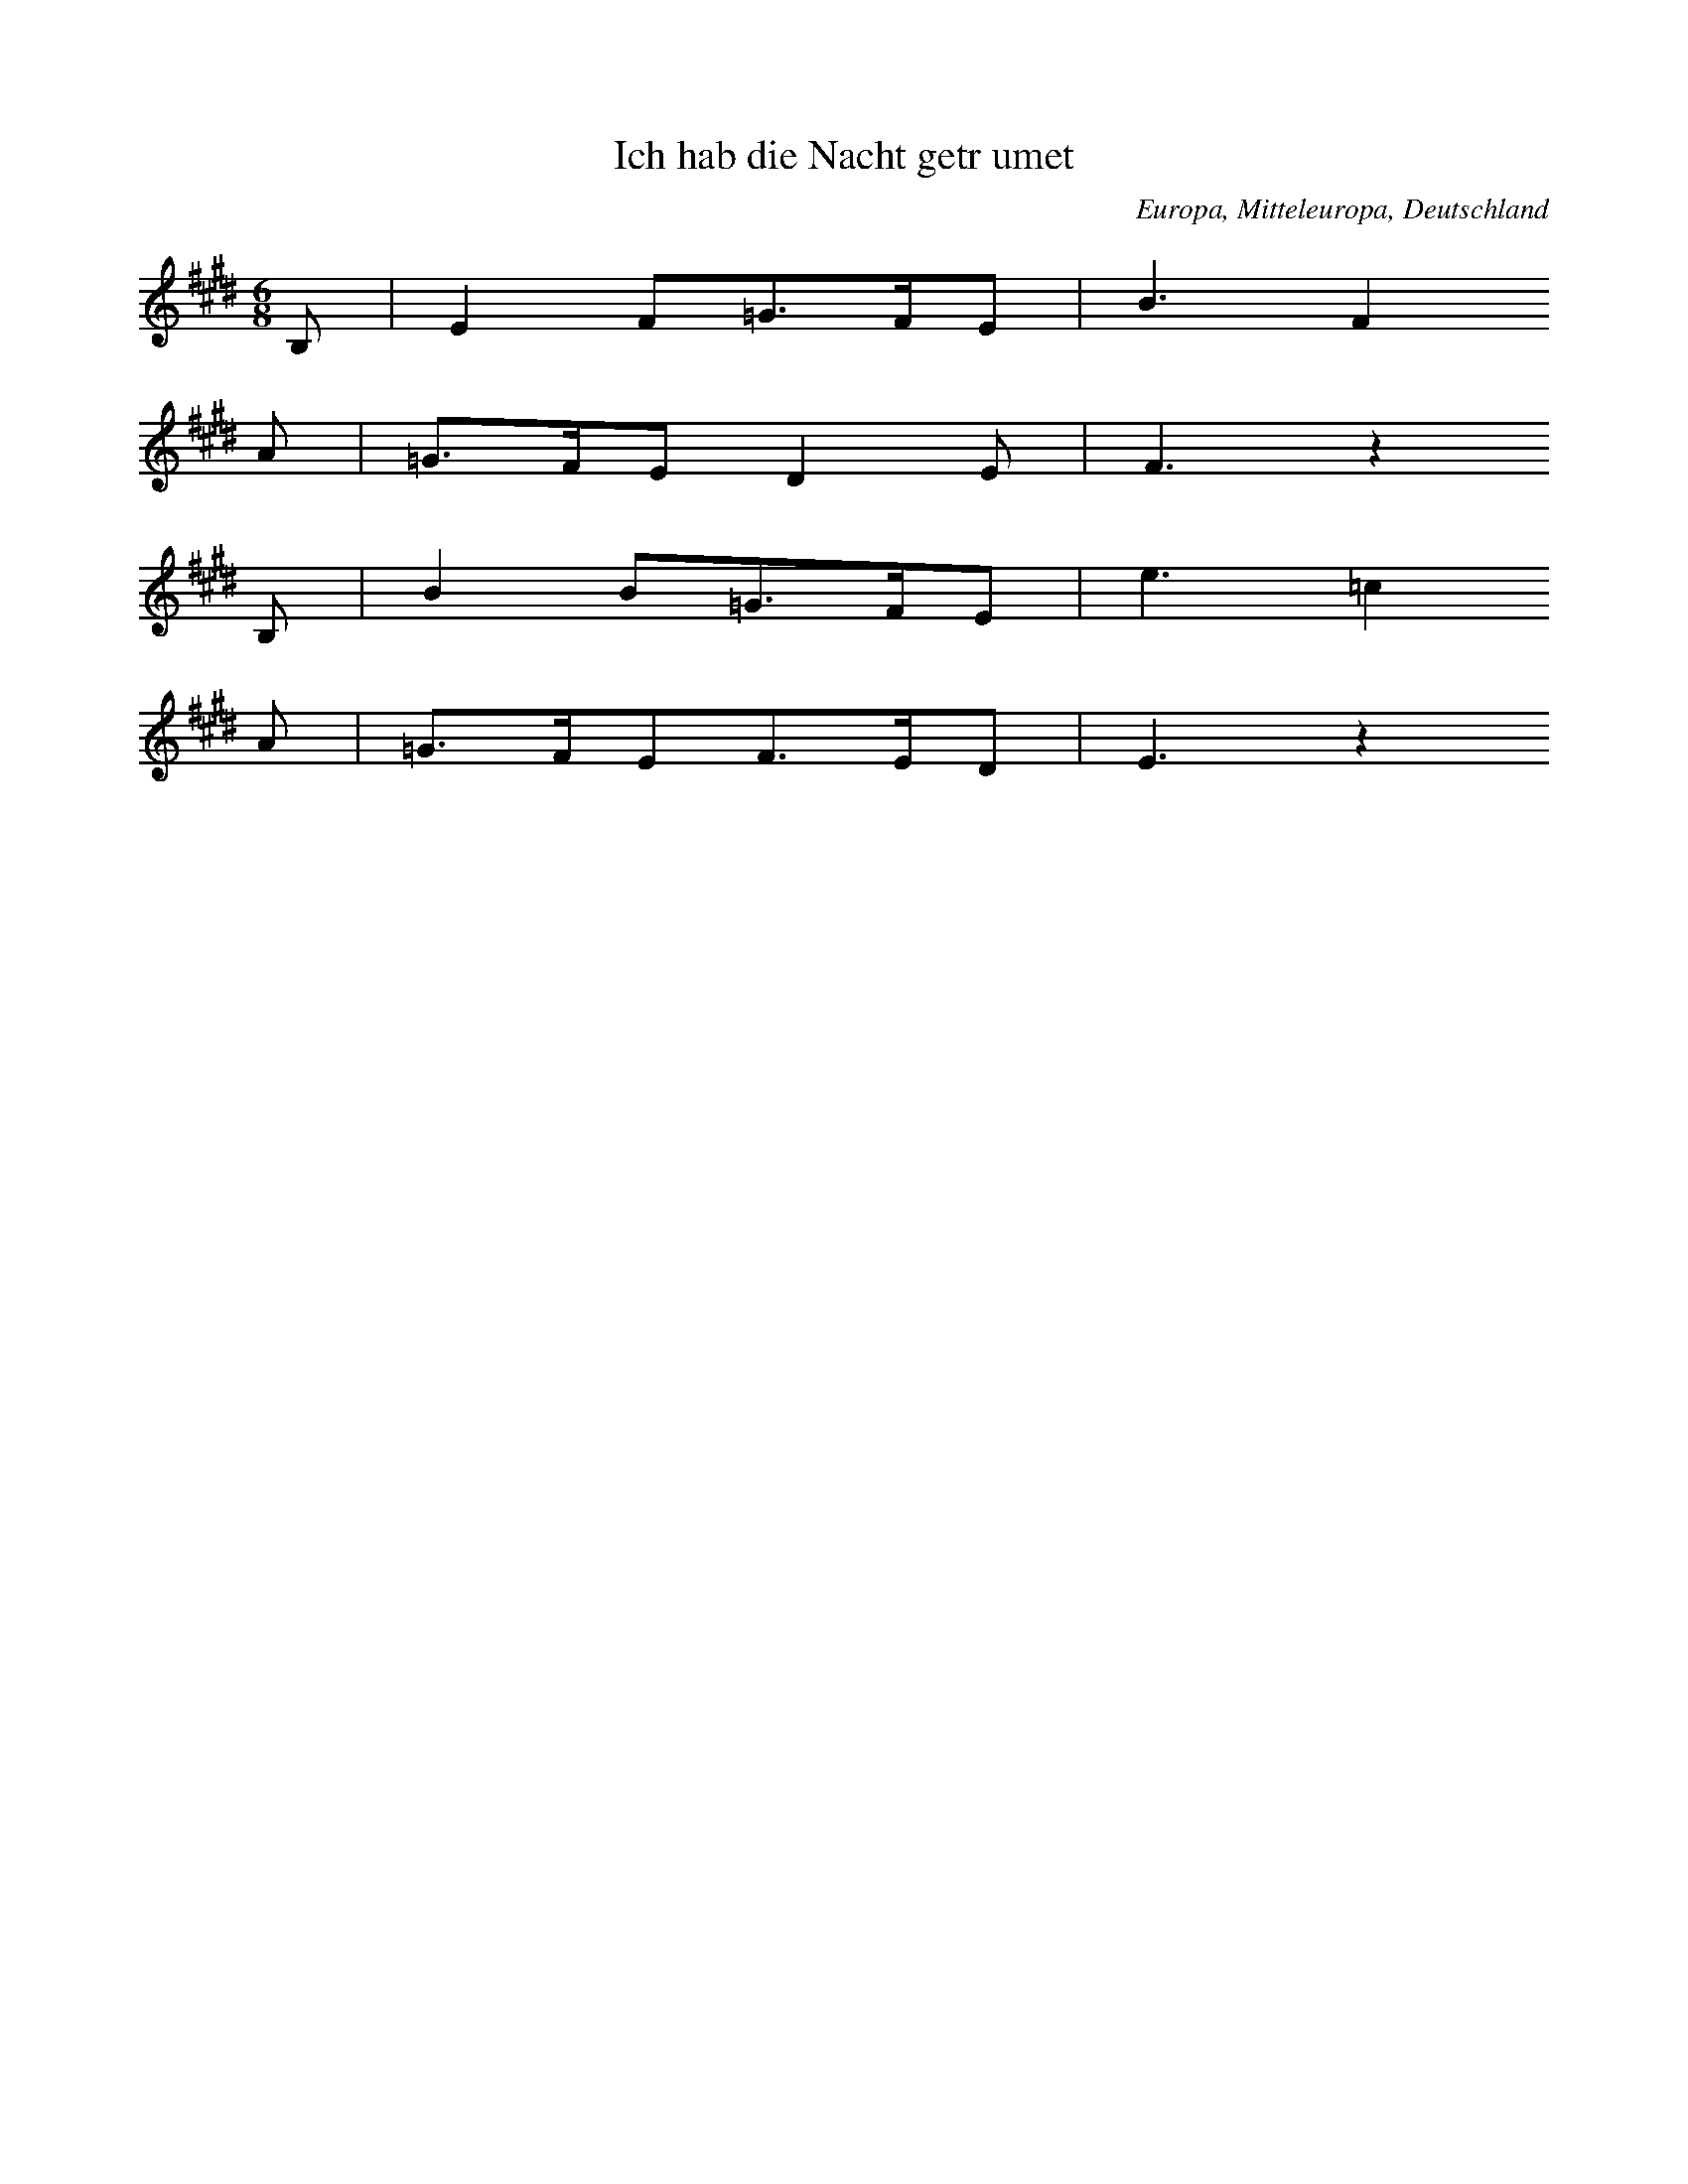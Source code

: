 
X:1
T: Ich hab die Nacht getrumet
N: T0003A
O: Europa, Mitteleuropa, Deutschland
N: bekannt
R: Liebeslied
M: 6/8
L: 1/16
K: E
B,2 | E4F2=G3FE2 | B6F4
A2 | =G3FE2D4E2 | F6z4
B,2 | B4B2=G3FE2 | e6=c4
A2 | =G3FE2F3ED2 | E6z4

X:2
T: CUCA 1
N: T0008
O: Amerika, Mittelamerika, Mexiko
N: erste Fassung aus der Mex. Revolution. Die Zeilen 1 und 2 (REFRAIN)
N: knnen wiederholt werden. - Text = beliebige Strophe.
R: Corrido, gesungene Zeitung
M: 3/4
L: 1/8
K: F
CCC | F2ACCC | F2A4 |
FFEEDD | C3
CCC | E2GCCC | E2G4 |
cdcBAG | F4z2 |
CCFFAA | c2A4 |
cdcBAc | B2G4 |
CCEEGG | B2G4 |
cdcBAG | A2F

X:3
T: CUCA 2
N: T0008A
O: Amerika, Mittelamerika, Mexiko
N: zweite Fassung NACH der Mex. Revolution. Die Zeilen 1 und 2 (REFRAIN)
N: knnen wiederholt werden.- Text = beliebige Strophe.
R: Corrido, gesungene Zeitung
M: 4/4
L: 1/8
K: F
zCCC | Fz2AzCCC | Fz2Az4 |
zF2FEEDD | C4
zCCC | Ez2GzCCC | Ez2Gz4 |
zc2dcBAG | A3Fz4 |
zC2CFFAA | c3A4-A |
zc2dcBAc | B3G4-G |
zC2CEEGG | B3G4-G |
zc2dcBAG | A3F4-F

X:4
T: Chiu K'uang (Jiu guang: Weintrunkenheit)
N: I0001
O: China
N: Die Notation sollte im Baáschlssel erfolgen. Transkription nach
N: Liang Mingyue; ohne seinen besonderen Schluss. Zeile 6, 17 und 30
N: werden wiederholt! ++++ Zur Lesbarkeit auf C transponiert.
R: Kunstmusik
M: 4/2
L: 1/8
K: C
C2dGC2eGC2g2g4 | C2gGC2_aGC2c2c4 |
C2cGC2aGC2g2g4 | C2eGC2c2c4
A2A2e2dcC2c2c4
A2A2e2dcC2c2c4
C2deC2egC2g2g4 | C2gaC2acC2c2c4 |
C2cGC2_aGC2g2g4 | C2eGC2c2c4
A2A2e2dcC2c2c4
C2deC2egC2g2g4 | C2gaC2acC2c2c4 |
E2eAD2dGC2c2c4 | E2eAD2dGC2c2c2ed |
A,CC2E2E2DFG2G4 | A,CC2E2E2DFG2G4 |
A2A2e2dcC2c2c4
A2A2e2dcC2c2c4
C2deC2egC2g2g4 | C2gaC2acC2c2c4 |
C2dGC2eGC2g2g4 | C2gGC2_aGC2c2c4 |
GcC2e2E2cfG2g4 | GcC2e2E2cfG2g4 |
a2a2e2d2C2c2c4 | a2a2e2d2C2c2c4 |
E2eAD2dGC2c2c4 | E2eAD2dGC2c2c4 |
GcC2e2E2cfG2g4 | GcC2e2E2cfG2g4 |
a2a2e2d2C2c2c4 | a2a2e2d2C2c2c4 |
E2eAD2dGC2c2c4 | E2eAD2dGC2c2c4 |
C2cGC2_aGC2g2g4 | C2eGC2c2c4
A2A2e2dcC2c2c4
A2A2e2dcC2c2c4
C2deC2egC2g2g4 | C2gaC2acC2c2c4 |

X:5
T: Sakura
N: I0001
O: Asien, Ostasien, Japan
N: ]
R: Volkslied
M: 4/4
L: 1/8
K: C
A2A2B2z2 | A2A2B3z |
A2B2c2B2 | A2BAF3z |
E2C2E2F2 | E2ECB,3z |
A2B2c2B2 | A2BAF3z |
E2C2E2F2 | E2ECB,3z |
A2A2B2z2 | A2A2B4 |
z2E2F4 | BAF2E4

X:6
T: Yang-Guan San Tie (Abschied der Freunde am Yang-Guan
N: C0001
O: China
N: Transkription nach Reinhard. Muss noch verbessert werden!!!! +++++
N: Die Notation sollte im Baáschlssel erfolgen.
R: Kunstmusik fr Guqin
M: 2/4
L: 1/8
K: A
 | A,3B, | D2E2 | E4 |
B,3D | F3E | D2E2 | E4 |
A2Bd | A4 | F2AB | F2FE | D2EF | A,4 |
D3B, | B,2B,2 | A,2B,2 | B,4 |
B,3D | F3E | D2E2 | E4 |
E3D | B,2D2 | D4 |
B,2B2- | B4 | B,2B2- | B4 |
B3A | B2AB | F4 | F4 |
E3D | B,2D2 | D4 | D4 |
F4- | F2D2 | E4 |
F4- | F2D2 | E4 |
F4 | D2E2 |
B,4 | A,2B,2- | B,4 | B,4 | A,2B,2- | B,4 |
B3d | e2d2 | f2e2 | e4 |
a2bd | a4 | f2ab | f3e | D2E2 | e4 |
F2d2 | efd2 | B2de | B3A | A,2AB | A,4 |
d3e | f2a2 | af2e | D2E2 | e4 |
E3D | B,2D2 | D4 |
B,2B2- | B4 | B,2B2- | B4 |
B3A | B2AB | F4 | F4 |
A4 | B2d2 | B4 | A2D2 | BdB2 | A2F2 | F3E | D4 | D4 |
F2F2 | F2E2 | E2E2 |
D2D2 | B,2B,2 | D2D2 | E2E2 | F2F2 | A4 |
F3E | E2E2 | F2E2 | FEFE | E4- | E4 |

X:7
T: Buffalo Dance
N: C0003
O: Amerika, USA, San Juan Pueblo
N: s. Schaffrath 1978b und Teilcurriculum 1979
R: Tanz
M: none
L: 1/8
K: C
CC | G2G2G2 | G2AFG2AF | AGFDGFDC | DCC4C2
CC | G2G2G2 | G2AFG2AF | AGFDGFDC | DCC4C2
D2EDD2ED | GFDCDCC4 | CCC4C2Cz

X:8
T: Lullaby
N: C0004
O: Amerika, USA
N: s. Schaffrath Teilcurriculum 1979. Auch auf KA 00115? Die Phrasierung
N: ist eintaktig, um die Formelhaftigkeit des Liedes zu kennzeichnen. Die
N: Pausen wurden im Vgl. zur Transkription etwas verkrzt, um die Tne
N: des Synthi besser ausklingen zu lassen.
R: Wiegenlied
M: 4/4
L: 1/8
K: Eb
G4E4
EB,3E3z
GF3E4
EB,3E3z
EEFGE3z
E2B,2E3z
G2E2G3z
EEG2E3z
E2B,2E3z
E2B,2E3z
GF3E3z
EB,3E3z
G4E4
EB,3E3z
EEFGE3z
E2B,2E3z
G2E2G3z
EEG2E3z
E2B,2E3z
E2B,2E3z
GF3E3z
EB,3E4

X:9
T: Krti
N: C0005
O: Asien, Sdasien, Indien
N: Teiltrankskription!
N: s. Schaffrath 1978b und Teilcurriculum 1979. Aufnahme vorhanden!
R: Gesang, Gebet, Krti
M: 4/4
L: 1/16
K: C
z2C2C2C2G4(3G4G2 | G6G2(3F2_E2F2GFED
E2C2C2C2G4(3G4G2 | G6G2(3F2_E2F2GFED
E2C2C2C2G4(3G4G2 | G6G2(3F2_E2F2GFED
E2E2F2G2GFED(3E2C4
G2A2_B2(3c6c2 | c16 |
G2c2c2c4(3c2c4 | c6G2c2c2(3c2A2cA | G16

X:10
T: Ladrangan Bima Kurda
N: C0000
O: Asien, Sdostasien, Indonesion, Java
N: Pelog Patet Barang.
N: Entnommen aus Lehrerband "Musik hren-machen-verstehen"
R: Nuclear Melody
M: 4/4
L: 1/8
K: F
A2A2A2E2 | A2A2A2E2 | AAEAABcB |
A2A2A2E2 | A2A2A2E2 | A2A2A2E2 |
A2EA2BcB | A4A2E2 |
A2A2A2E2 | A2A2A2E2 | A2EA2BcB |
A3AcABc | BcAcBcAc | BcAB2Bde | A2EA2BcB |
A3AcABc | BcAcBcAc | BcAB2Bde | A2EA2BcB |
A3AcABc | Bcefe2cB |
A3AcABc | Bcefe2cB |
ABFEEFAB | AcBABFAF |
EBABcBAF | E^DEDBAFB |
ABFEEFAB | AcBABFAF |
EBABcBAF | E^DEDBAFB |
A2A2A2E2 | A2A2A2E2 | A2A2A2E2 |
A2EA2BcB | A8

X:11
T: Alamuhan
N: C1154
O: Asien, Ostasien, Xinjiang
N: Wegen besserer Textverteilung in ESTAFF wurde die erste (wiederholte)
N: Phrase noch einmal getrennt. Dasselbe gilt fr die letzte und vor-
N: letzte. In die ersten beiden Zeilen gehren nun Wiederholungszeichen.
N: Die Tonart wurde wegen der Textverteilung hochgesetzt. Hat jemand den
N: original uigurischen Text?
R: Qingge
M: 4/4
L: 1/16
K: F
CFFFEFG2A6f2
edcBAFG2F4z4
z2ccc3dfff2z4
z2fff2d2ddc2z4
z2fff2f2ded2c4
z2ccA2A2GGA2z4
CFFFc2B2A6f2
edcBAFG2F4z4
ccccccB2A6f2
edagfde2f4z4

X:12
T: Taiyang chulai xiyangyang
N: C0260
O: China, Sichuan, Ostteil
N: Die Gattungsbzeichnung gilt den Fuellwoertern, die den Klang des Gongs
N: "Luo" imitieren.  Die Saengerin Lei Huilan ist Angehoerige der Zhuang
N: Minderheit und studiert an der Guangzhouer Musikhochschule.
N: aufgenommen am 5.5.87 +++ Komischer Grundton? +++
N: +++ AUCH AUF KASSETTE 1 = 46 CUT 2 (A-Seite) +++ MEHRMALS ! +++
N: Grundton liegt in der zweigestrichenen Oktave; Verzierung
N: Als Tonbeispiel vorhanden; Signatur: 00151, Cut Nr.: 17
N: Nach chinesischer Auffassung ist dies ein Zweizeiler (A-B).
R: Shange, Luoer diao
M: 2/4
L: 1/8
K: D
efed | e2fz |
defe- | edBz |
ABdB | eeB2 | A2Bz |
dBed- | dBe2- | e4

X:13
T: Muwaschah Lamma Bada
N: C0000
O: Asien, Vorderer Orient, gypten(?), Spanien(?)
N: Die ersten vier Zeilen werden wiederholt.
R: Textgebundene Musik
M: none
L: 1/16
K: G
d2 | g4a_bcbbaaggfg4ab
c4d2b3aaggfg4ag
f4g2_e3dedefd4ed
c4d2B3AAAGGFG4d2
g4abcbbaaggfg4d2
g4a2b4b2acb4g2
d4c2cbbaagg=fg2abf2
g4a2b4b2acb4ab
c4d2b3aagg^fg4ag
f4g2f=e_ededefd4ed
c4d2B3AAGGFG4AB
c4d2B3AAGGFG4z2

X:14
T: Mevlevi Ayini
N: C0000
O: Asien, Vorderer Orient, Trkei (?)
N: Die Wiedergabe der Umschrift ist sehr unvollkommen!!!
R: Improvisation beim Kaffeestampfen
M: none
L: 1/16
K: G
A4G2B2c2d4e4d2d2e2d2c2
d2c2B2c4d4d4G2d2c2c2d2
e2d2c2B2c2d4c4B2c4d2c2
B2A2BcB2c2B2A2c2B2A2B4c4
d4z2e4d4c4B2A2B2G4
d6c2B2A4e2e2d2d6z2
A4G2B2c2d4e4d2d2e2d2c2
d2c2B2c4d4-d4G2d2c2c2d2
e2d2c2B2c2d4c4B2c4d2c2
B2A2BcB2c2B2A2c2B2A2B4c4
d4z2e4d4c4B2A2B2G4
d6c2B2A4e2e2d2d6z2
A4G2B2c2d4e4d2d2e2d2c2
d2c2B2c4d4-d4G2d2c2c2d2
e2d2c2B2c2d4c4B2c4d2c2
B2A2BcB2c2B2A2c2B2A2B4c4
d4z2e4d4c4B2A2B2G4

X:15
T: Muaschah "Imla-li"
N: C0000
O: Asien, Vorderer Orient, Syrien (?)
N: Die b werden hier oft als weiter erniedrigt angegeben.
N: Die Zeilen 1 bis 10 werden wiederholt.
R: Vokalform in der Kunstmusik
M: none
L: 1/32
K: D
D8=F4E2F2D2E2=CD2_B,2C2A,2C2A,2B,2G,4
C4B,4C4D2E2D2E2F2G2F2E2D8B,2C2
D6C2B,2C2D4G4-G2G2F2G2A2G2G2F2F2E2
G2F2F2E2E2D2E2D2C2F2-^F2E4=F2G2F2E2D2D4
A6G2A2G2-G2G2F2G2F2E2D2E2F8E4
F2G2F4E4F2G2F2E2F2G2F2E2F2G2F4G4
G2F2E2D2D4A2G2F2G2F2E2D2E2F12
C8B,4C2D2C2B,2C4D2D2F4F2E2E2D2
D2C2C2B,2B,2A,2A,4zG2-GG2F2E2A2G2G2F2F2E2
G2F2F2E2E2D2E3DC2F2-^F2E4=F2G2F2E2D2D4
D6G2F2G2A8G3AG2A2A8A4
A8A4B3AG2c2-^c2B2=c2d2c2B2A2A4
A8A4G8A2B2c2d2c2B2A2G2F2E2
D4z2A2B2c2d8c2d2B2c2d8d4
c4B4A3BA2G2c2-^c2A4A2G8A4
F8F2E2F8A2G2F2G2A2G2G2F2F2E2
G2F2F2E2E2D2E3D=C2F2-^F2E4=F2G2F2E2D2D4

X:16
T: Farewell to the Warriors
N: C0000
O: Amerika, USA
N: Zum Vergleich mit der Komposition von Griffes. Grundton gendert.
N: Die Tonbandangabe bezieht sich auf Griffes. Weitere Chippewa-
R: NN
M: 3/4
L: 1/16
K: D
D3D | A6d2A3G | A8
d2d2 | =c6d2 | A4G8 |
=F2D2F6A2 | =F3DF8 |
A6(3GAGF2D2 | G3=FD3=C | D8

